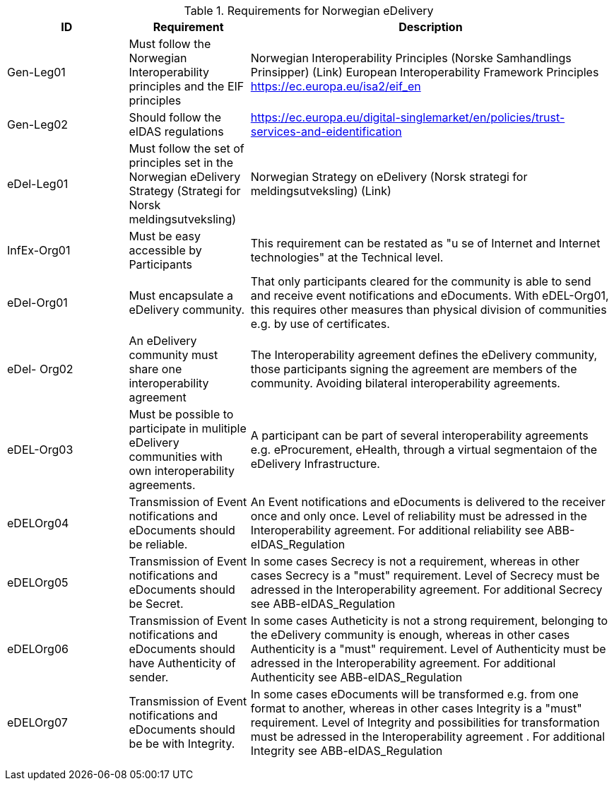 

[cols ="1,1,3", options="header"]
.Requirements for Norwegian eDelivery
|===
|ID
|Requirement
|Description

|Gen-Leg01
|Must follow the Norwegian
Interoperability principles and
the EIF principles
|Norwegian Interoperability Principles (Norske
Samhandlings Prinsipper) (Link)
European Interoperability Framework
Principles https://ec.europa.eu/isa2/eif_en

|Gen-Leg02
|Should follow the eIDAS regulations
|https://ec.europa.eu/digital-singlemarket/en/policies/trust-services-and-eidentification

|eDel-Leg01
|Must follow the set of principles set in the Norwegian eDelivery Strategy (Strategi for Norsk meldingsutveksling)
|Norwegian Strategy on eDelivery (Norsk strategi for meldingsutveksling) (Link)

|InfEx-Org01
|Must be easy accessible by Participants
|This requirement can be restated as "u se of Internet and Internet technologies" at the Technical level.

|eDel-Org01
|Must encapsulate a eDelivery community.
|That only participants cleared for the community is able to
send and receive event notifications and eDocuments.
With eDEL-Org01, this requires other measures than
physical division of communities e.g. by use of certificates.
|eDel-
Org02
|An eDelivery community must
share one interoperability
agreement
|The Interoperability agreement defines the eDelivery
community, those participants signing the agreement are
members of the community.
Avoiding bilateral interoperability agreements.
|eDEL-Org03
|Must be possible to participate
in mulitiple eDelivery
communities with own
interoperability agreements.
|A participant can be part of several interoperability
agreements e.g. eProcurement, eHealth, through a virtual
segmentaion of the eDelivery Infrastructure.

|eDELOrg04
|Transmission of Event
notifications and eDocuments
should be reliable.
|An Event notifications and eDocuments is delivered to the
receiver once and only once.
Level of reliability must be adressed in the Interoperability
agreement.
For additional reliability see ABB-eIDAS_Regulation
|eDELOrg05
|Transmission of Event
notifications and eDocuments
should be Secret.
|In some cases Secrecy is not a requirement, whereas in
other cases Secrecy is a "must" requirement.
Level of Secrecy must be adressed in the Interoperability
agreement.
For additional Secrecy see ABB-eIDAS_Regulation
|eDELOrg06
|Transmission of Event
notifications and eDocuments
should have Authenticity of
sender.
|In some cases Autheticity is not a strong requirement,
belonging to the eDelivery community is enough, whereas
in other cases Authenticity is a "must" requirement.
Level of Authenticity must be adressed in the
Interoperability agreement.
For additional Authenticity see ABB-eIDAS_Regulation
|eDELOrg07
|Transmission of Event
notifications and eDocuments
should be be with Integrity.
|In some cases eDocuments will be transformed e.g. from
one format to another, whereas in other cases Integrity is a
"must" requirement.
Level of Integrity and possibilities for transformation must
be adressed in the Interoperability agreement .
For additional Integrity see ABB-eIDAS_Regulation

|
|
|

|
|
|

|
|
|